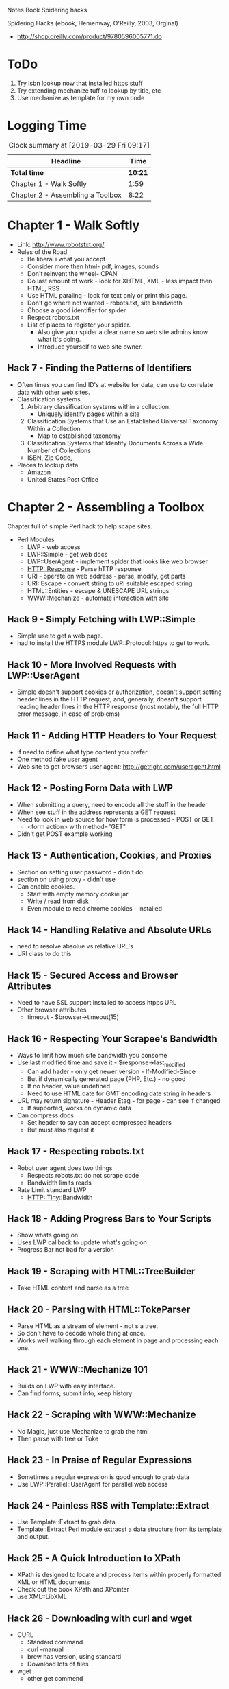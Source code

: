Notes Book Spidering hacks

Spidering Hacks (ebook, Hemenway, O'Reilly, 2003, Orginal)
+ http://shop.oreilly.com/product/9780596005771.do

* ToDo
  1. Try isbn lookup now that installed https stuff
  2. Try extending mechanize tuff to lookup by title, etc
  3. Use mechanize as template for my own code
     
* Logging Time
  #+BEGIN: clocktable :scope file :maxlevel 2
  #+CAPTION: Clock summary at [2019-03-29 Fri 09:17]
  | Headline                         |    Time |
  |----------------------------------+---------|
  | *Total time*                     | *10:21* |
  |----------------------------------+---------|
  | Chapter 1 - Walk Softly          |    1:59 |
  | Chapter 2 - Assembling a Toolbox |    8:22 |
  #+END:



* Chapter 1 - Walk Softly
  :LOGBOOK:
  CLOCK: [2019-03-27 Wed 11:38]--[2019-03-27 Wed 11:47] =>  0:09
  CLOCK: [2019-03-25 Mon 13:05]--[2019-03-25 Mon 14:55] =>  1:50
  :END:
  * Link: http://www.robotstxt.org/
  * Rules of the Road
    + Be liberal i what you accept
    + Consider more then html- pdf, images, sounds 
    + Don't reinvent the wheel- CPAN
    + Do last amount of work - look for XHTML, XML - less impact then HTML, RSS 
    + Use HTML paraling - look for text only or print this page.
    + Don't go where not wanted - robots.txt, site bandwidth
    + Choose a good identifier for spider
    + Respect robots.txt
    + List of places to register your spider.
      * Also give your spider a clear name so web site admins know what it's doing.
      * Introduce yourself to web site owner.
** Hack 7 - Finding the Patterns of Identifiers
   + Often times you can find ID's at website for data, can use to correlate data with other web sites.
   + Classification systems
     1. Arbitrary classification systems within a collection.
        + Uniquely identify pages within a site
     2. Classification Systems that Use an Established Universal Taxonomy Within a Collection
        + Map to established taxonomy 
     3. Classification Systems that Identify Documents Across a Wide Number of Collections
	+ ISBN, Zip Code, 
   + Places to lookup data
     * Amazon
     * United States Post Office 
      

* Chapter 2 - Assembling a Toolbox
  :LOGBOOK:
  CLOCK: [2019-04-01 Mon 16:30]--[2019-04-01 Mon 16:49] =>  0:19
  CLOCK: [2019-03-31 Sun 19:30]--[2019-03-31 Sun 20:22] =>  0:52
  CLOCK: [2019-03-29 Fri 07:56]--[2019-03-29 Fri 09:17] =>  1:21
  CLOCK: [2019-03-28 Thu 11:41]--[2019-03-28 Thu 16:48] =>  5:07
  CLOCK: [2019-03-27 Wed 11:47]--[2019-03-27 Wed 13:41] =>  1:54
  :END:
  Chapter full of simple Perl hack to help scape sites.
  * Perl Modules
    + LWP - web access
    + LWP::Simple - get web docs
    + LWP::UserAgent - implement spider that looks like web browser
    + HTTP::Response - Parse hTTP response
    + URI - operate on web address - parse, modify, get parts
    + URI::Escape - convert string to uRI suitable escaped string
    + HTML::Entities - escape & UNESCAPE URL strings
    + WWW::Mechanize - automate interaction with site
** Hack  9 - Simply Fetching with LWP::Simple
   * Simple use to get a web page.
   * had to install the HTTPS module LWP::Protocol::https to get to work.
** Hack 10 - More Involved Requests with LWP::UserAgent
   * Simple doesn't support cookies or authorization, doesn't support setting header lines in the HTTP
     request; and, generally, doesn't support reading header lines in the HTTP response (most notably, the
     full HTTP error message, in case of problems)
** Hack 11 - Adding HTTP Headers to Your Request
   * If need to define what type content you prefer
   * One method fake user agent
   * Web site to get browsers user agent: http://getright.com/useragent.html
** Hack 12 - Posting Form Data with LWP
   * When submitting a query, need to encode all the stuff in the header
   * When see stuff in the address represents a GET request
   * Need to look in web source for how form is processed - POST or GET
     * <form action> with  method="GET"
   * Didn't get POST example working
   
** Hack 13 - Authentication, Cookies, and Proxies
   * Section on setting user password - didn't do
   * section on using proxy - didn't use
   * Can enable cookies.
     + Start with empty memory cookie jar
     + Write / read from disk
     + Even module to read chrome cookies - installed
** Hack 14 - Handling Relative and Absolute URLs     
   + need to resolve absolue vs relative URL's
   + URI class to do this
** Hack 15 - Secured Access and Browser Attributes
   * Need to have SSL support installed to access htpps URL
   * Other browser attributes
     * timeout - $browser->timeout(15)
       
** Hack 16 - Respecting Your Scrapee's Bandwidth
   * Ways to limit how much site bandwidth you consome
   * Use last modified time and save it - $response->last_modified 
     * Can add hader - only get newer version - If-Modified-Since
     * But if dynamically generated page (PHP, Etc.) - no good 
     * If no header, value undefined
     * Need to use HTML date for GMT encoding date string in headers
   * URL may return signature - Header Etag - for page - can see if changed
     * If supported, works on dynamic data
   * Can compress docs
     * Set header to say can accept compressed headers
     * But must also request it
** Hack 17 - Respecting robots.txt
   * Robot user agent does two things
     + Respects robots.txt do not scrape code
     + Bandwidth limits reads
   * Rate Limit standard LWP
     + HTTP::Tiny::Bandwidth
** Hack 18 - Adding Progress Bars to Your Scripts
   * Show whats going on
   * Uses LWP callback to update what's going on
   * Progress Bar not bad for a version

** Hack 19 - Scraping with HTML::TreeBuilder
   * Take HTML content and parse as a tree
     
** Hack 20 - Parsing with HTML::TokeParser
   + Parse HTML as a stream of element - not s a tree.
   + So don't have to decode whole thing at once.
   + Works well walking through each element in page and processing each one.
** Hack 21 - WWW::Mechanize 101
   * Builds on LWP with easy interface.
   * Can find forms, submit info, keep history
** Hack 22 - Scraping with WWW::Mechanize
   * No Magic, just use Mechanize to grab the html
   * Then parse with tree or Toke
** Hack 23 - In Praise of Regular Expressions
   * Sometimes a regular expression is good enough to grab data
   * Use  LWP::Parallel::UserAgent for parallel web access
** Hack 24 - Painless RSS with Template::Extract
   * Use Template::Extract to grab data
   * Template::Extract Perl module extracst a data structure from its template and output.
** Hack 25 - A Quick Introduction to XPath
   * XPath is designed to locate and process items within properly formatted XML or HTML documents
   * Check out the book XPath and XPointer
   * use XML::LibXML
** Hack 26 - Downloading with curl and wget
   * CURL
     * Standard command
     * curl --manual
     * brew has version, using standard
     * Download lots of files
   * wget
     * other get commend
** Hack 27 - More Advanced wget Techniques
   * Can set user agent
   * Grab site, up to crawl depth
** Hack 28 - Using Pipes to Chain Commands
   * Use lynx text web browser - not installed OS x
   * Can use from command line to grab code.
** Hack 29 - Running Multiple Utilities at Once
   * Combine multuple jobs in a shell script.
   * Or combine all into perl script.
** Hack 30 - Utilizing the Web Scraping Proxy
   * Dead link for web scapng proxy wsp.pl - that records all web activity for playback
   * maybe use WWW::Scripter
** Hack 31 - Being Warned When Things Go Wrong
   * Build in checks and warn when breaks
   * Make sure content did download
   * Check content is what expected
   * Check number of records found vs what expcted
** Hack 32 - Being Adaptive to Site Redesigns
   * Web sites changes
   * Use vars for paramaters where you can
   * Put regular expressions into variables

* Chapter 3 - Collecting Media Files
  :LOGBOOK:
  CLOCK: [2019-04-01 Mon 16:49]--[2019-04-01 Mon 16:57] =>  0:08
  :END:
** Hack 33 - Detective Case Study: Newgrounds
   * Explore how site organized, what different URL's do, change ID etc.
   * Also check out source code to figure how how URL's are encodded
** Hack 34 - Detective Case Study: iFilm
   * Can often drop part of URL - not required to get to data we want

* Chapter 4 - Gleaning Data from Databases
  :LOGBOOK:
  CLOCK: [2019-04-01 Mon 16:57]--[2019-04-01 Mon 17:05] =>  0:08
  :END:
** Hack 51 - Spidering, Google, and Multiple Domains
   * Use google site: search to help search across multuple sites
   * Use Google SOAP key
   * use SOAP::Lite
** Hack 52 - Scraping Amazon.com Product Reviews
   * use amazon api key


Most of rest book outdated, hacks but code is all too old


